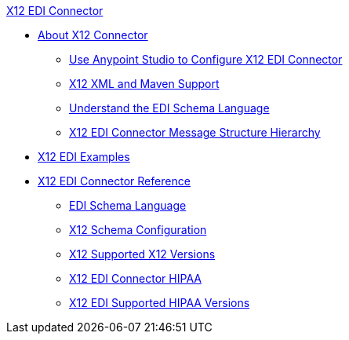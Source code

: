 .xref:index.adoc[X12 EDI Connector]
* xref:index.adoc[About X12 Connector]
** xref:x12-edi-connector-studio.adoc[Use Anypoint Studio to Configure X12 EDI Connector]
** xref:x12-edi-connector-xml-maven.adoc[X12 XML and Maven Support]
** xref:x12-edi-connector-understand-edi-schema.adoc[Understand the EDI Schema Language]
** xref:x12-edi-connector-x12-edi-message-structure-hierachy.adoc[X12 EDI Connector Message Structure Hierarchy]
* xref:x12-edi-connector-examples.adoc[X12 EDI Examples]
* xref:x12-edi-connector-reference.adoc[X12 EDI Connector Reference]
** xref:x12-edi-schema-language-reference.adoc[EDI Schema Language]
** xref:x12-edi-connector-config-topics.adoc[X12 Schema Configuration]
** xref:x12-edi-versions-x12.adoc[X12 Supported X12 Versions]
** xref:x12-edi-connector-hipaa.adoc[X12 EDI Connector HIPAA]
** xref:x12-edi-versions-hipaa.adoc[X12 EDI Supported HIPAA Versions]
